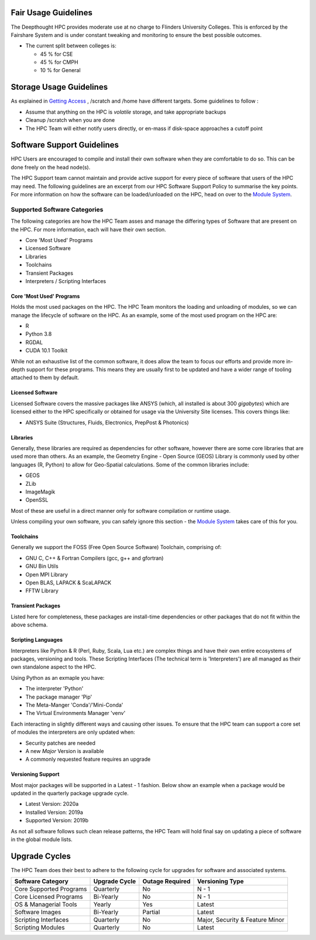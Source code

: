Fair Usage Guidelines
=======================

The Deepthought HPC provides moderate use at no charge to Flinders University Colleges. 
This is enforced by the Fairshare System and is under constant tweaking and monitoring to ensure 
the best possible outcomes.

* The current split between colleges is:

  * 45 % for CSE 
  * 45 % for CMPH 
  * 10 % for General


.. _Getting Access: ../Access/GettingAccess.html
.. _Module System: ../ModuleSystem/LMod.html

Storage Usage Guidelines
============================
As explained in `Getting Access`_ , /scratch and /home have different targets. Some guidelines to follow : 

* Assume that anything on the HPC is *volatile* storage, and take appropriate backups
* Cleanup /scratch when you are done 
* The HPC Team will either notify users directly, or en-mass if disk-space approaches a cutoff point 



Software Support Guidelines
====================================

HPC Users are encouraged to compile and install their own software when they are comfortable to do so.  
This can be done freely on the head node(s). 

The HPC Support team cannot maintain and provide active support for every piece of software that users of the HPC may need. 
The following guidelines are an excerpt from our HPC Software Support Policy to summarise the key points. 
For more information on how the software can be loaded/unloaded on the HPC, head on over to the `Module System`_.


Supported Software Categories 
-------------------------------
The following categories are how the HPC Team asses and manage the differing types of Software that are present on the HPC. 
For more information, each will have their own section.

* Core 'Most Used' Programs
* Licensed Software 
* Libraries 
* Toolchains 
* Transient Packages 
* Interpreters / Scripting Interfaces 


Core 'Most Used' Programs
++++++++++++++++++++++++++++++++++++
Holds the most used packages on the HPC. The HPC Team monitors the loading and unloading of modules, so we can manage the lifecycle of software on the HPC. 
As an example, some of the most used program on the HPC are: 

* R 
* Python 3.8 
* RGDAL
* CUDA 10.1 Toolkit

While not an exhaustive list of the common software, it does allow the team to focus our efforts and provide more in-depth support for these programs. 
This means they are usually first to be updated and have a wider range of tooling attached to them by default.

Licensed Software 
+++++++++++++++++++++++++++++++++++++++++++
Licensed Software covers the massive packages like ANSYS (which, all installed is about 300 *gigabytes*) which are licensed either to the HPC specifically or 
obtained for usage via the University Site licenses. This covers things like: 

* ANSYS Suite (Structures, Fluids, Electronics, PrepPost & Photonics)


Libraries 
++++++++++++++++++++++++
Generally, these libraries are required as dependencies for other software, however there are some core libraries that are used more than others. 
As an example, the Geometry Engine - Open Source (GEOS) Library is commonly used by other languages (R, Python) to allow for Geo-Spatial calculations. 
Some of the common libraries include: 

* GEOS 
* ZLib
* ImageMagik
* OpenSSL 

Most of these are useful in a direct manner only for software compilation or runtime usage.  

Unless compiling your own software, you can safely ignore this section - the `Module System`_ takes care of this for you.

Toolchains
+++++++++++++++++++++++++
Generally we support the FOSS (Free Open Source Software) Toolchain, comprising of: 

* GNU C, C++ & Fortran Compilers (gcc, g++ and gfortran)
* GNU Bin Utils 
* Open MPI Library 
* Open BLAS, LAPACK & ScaLAPACK 
* FFTW Library 

Transient Packages 
+++++++++++++++++++++
Listed here for completeness, these packages are install-time dependencies or other packages that do not fit within the above schema. 


Scripting Languages
+++++++++++++++++++++
Interpreters like Python & R (Perl, Ruby, Scala, Lua etc.) are complex things and have their own entire ecosystems of packages, versioning and tools. 
These Scripting Interfaces (The technical term is 'Interpreters') are all managed as their own standalone aspect to the HPC. 

Using Python as an exmaple you have: 

* The interpreter 'Python' 
* The package manager 'Pip'
* The Meta-Manger 'Conda'/'Mini-Conda'
* The Virtual Environments Manager 'venv'

Each interacting in slightly different ways and causing other issues. To ensure that the HPC team can support a core set of modules the interpreters are only updated when: 

* Security patches are needed
* A new *Major* Version is available 
* A commonly requested feature requires an upgrade 

Versioning Support 
+++++++++++++++++++++++

Most major packages will be supported in a Latest - 1 fashion. Below show an example when a package would be updated in the quarterly package upgrade cycle.

* Latest Version: 2020a 
* Installed Version: 2019a 
* Supported Version: 2019b 

As not all software follows such clean release patterns, the HPC Team will hold final say on updating a piece of software in the global module lists. 



Upgrade Cycles
=====================================
The HPC Team does their best to adhere to the following cycle for upgrades for software and associated systems. 

======================== ============= =============== ==================================
Software Category        Upgrade Cycle Outage Required Versioning Type  
======================== ============= =============== ==================================
Core Supported Programs   Quarterly        No             N - 1 
Core Licensed Programs    Bi-Yearly        No             N - 1
OS & Managerial Tools     Yearly           Yes            Latest 
Software Images           Bi-Yearly        Partial        Latest 
Scripting Interfaces      Quarterly        No             Major, Security & Feature Minor
Scripting Modules         Quarterly        No             Latest 
======================== ============= =============== ==================================